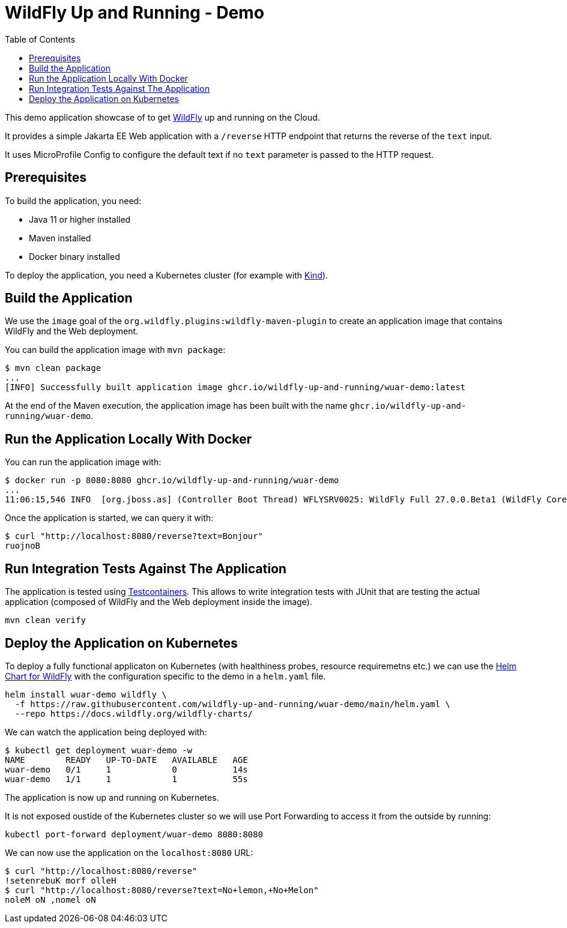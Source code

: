 # WildFly Up and Running - Demo
:toc:               left

This demo application showcase of to get https://wildfly.org[WildFly] up and running on the Cloud.

It provides a simple Jakarta EE Web application with a `/reverse` HTTP endpoint that returns the reverse of the `text` input.

It uses MicroProfile Config to configure the default text if no `text` parameter is passed to the HTTP request.

## Prerequisites

To build the application, you need:

* Java 11 or higher installed
* Maven installed
* Docker binary installed

To deploy the application, you need a Kubernetes cluster (for example with https://kind.sigs.k8s.io[Kind]).

## Build the Application

We use the `image` goal of the `org.wildfly.plugins:wildfly-maven-plugin` to create an application image that contains WildFly and the Web deployment.

You can build the application image with `mvn package`:

[source,bash]
----
$ mvn clean package
...
[INFO] Successfully built application image ghcr.io/wildfly-up-and-running/wuar-demo:latest
----

At the end of the Maven execution, the application image has been built with the name `ghcr.io/wildfly-up-and-running/wuar-demo`.

## Run the Application Locally With Docker

You can run the application image with:

[source,bash]
----
$ docker run -p 8080:8080 ghcr.io/wildfly-up-and-running/wuar-demo
...
11:06:15,546 INFO  [org.jboss.as] (Controller Boot Thread) WFLYSRV0025: WildFly Full 27.0.0.Beta1 (WildFly Core 19.0.0.Beta18) started in 2755ms - Started 261 of 358 services (145 services are lazy, passive or on-demand) - Server configuration file in use: standalone.xml
----

Once the application is started, we can query it with:

[source,bash]
----
$ curl "http://localhost:8080/reverse?text=Bonjour"
ruojnoB
----

## Run Integration Tests Against The Application

The application is tested using https://www.testcontainers.org[Testcontainers]. This allows to write integration tests with JUnit that are testing the actual application (composed of WildFly and the Web deployment inside the image).

[source,bash]
----
mvn clean verify
----

## Deploy the Application on Kubernetes

To deploy a fully functional applicaton on Kubernetes (with healthiness probes, resource requiremetns etc.) we can use the https://github.com/wildfly/wildfly-charts/blob/main/charts/wildfly/README.md[Helm Chart for WildFly] with the configuration specific to the demo in a `helm.yaml` file.

[source,bash]
----
helm install wuar-demo wildfly \
  -f https://raw.githubusercontent.com/wildfly-up-and-running/wuar-demo/main/helm.yaml \
  --repo https://docs.wildfly.org/wildfly-charts/
----

We can watch the application being deployed with:

[source,bash]
----
$ kubectl get deployment wuar-demo -w
NAME        READY   UP-TO-DATE   AVAILABLE   AGE
wuar-demo   0/1     1            0           14s
wuar-demo   1/1     1            1           55s
----

The application is now up and running on Kubernetes.

It is not exposed oustide of the Kubernetes cluster so we will use Port Forwarding to access it from the outside by running:

[source,bash]
----
kubectl port-forward deployment/wuar-demo 8080:8080
----

We can now use the application on the `localhost:8080` URL:

[source,bash]
----
$ curl "http://localhost:8080/reverse"
!setenrebuK morf olleH
$ curl "http://localhost:8080/reverse?text=No+lemon,+No+Melon"
noleM oN ,nomel oN
----
